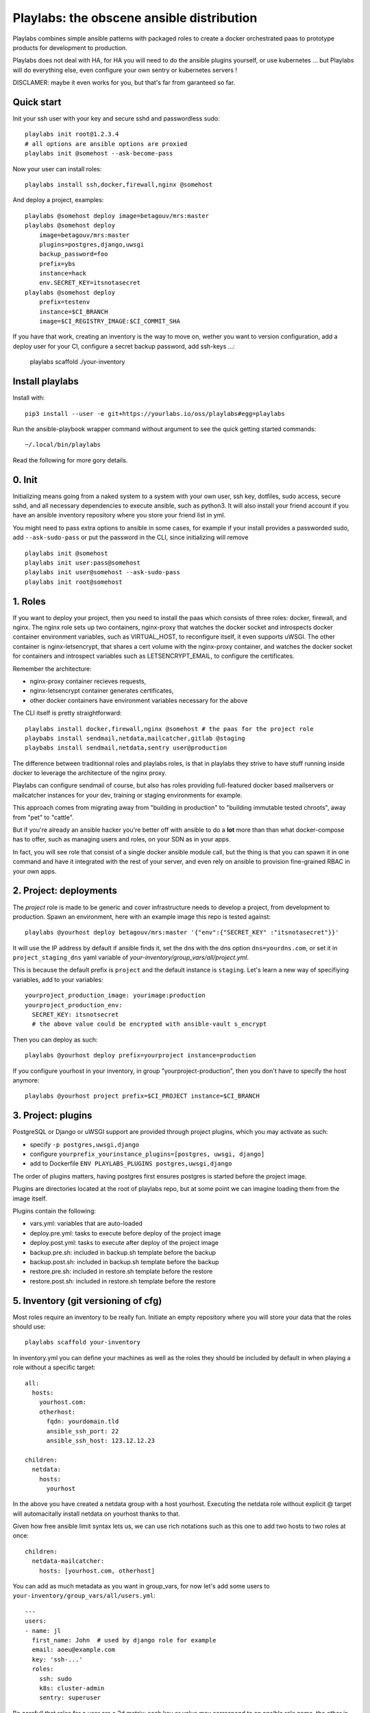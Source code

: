 Playlabs: the obscene ansible distribution
~~~~~~~~~~~~~~~~~~~~~~~~~~~~~~~~~~~~~~~~~~

Playlabs combines simple ansible patterns with packaged roles to create a
docker orchestrated paas to prototype products for development to production.

Playlabs does not deal with HA, for HA you will need to do the ansible plugins
yourself, or use kubernetes ... but Playlabs will do everything else, even
configure your own sentry or kubernetes servers !

DISCLAMER: maybe it even works for you, but that's far from garanteed so far.

Quick start
===========

Init your ssh user with your key and secure sshd and passwordless sudo::

    playlabs init root@1.2.3.4
    # all options are ansible options are proxied
    playlabs init @somehost --ask-become-pass

Now your user can install roles::

    playlabs install ssh,docker,firewall,nginx @somehost

And deploy a project, examples::

    playlabs @somehost deploy image=betagouv/mrs:master
    playlabs @somehost deploy
        image=betagouv/mrs:master
        plugins=postgres,django,uwsgi
        backup_password=foo
        prefix=ybs
        instance=hack
        env.SECRET_KEY=itsnotasecret
    playlabs @somehost deploy
        prefix=testenv
        instance=$CI_BRANCH
        image=$CI_REGISTRY_IMAGE:$CI_COMMIT_SHA

If you have that work, creating an inventory is the way to move on, wether you
want to version configuration, add a deploy user for your CI, configure a
secret backup password, add ssh-keys ...:

    playlabs scaffold ./your-inventory

Install playlabs
================

Install with::

    pip3 install --user -e git+https://yourlabs.io/oss/playlabs#egg=playlabs

Run the ansible-playbook wrapper command without argument to see the quick
getting started commands::

    ~/.local/bin/playlabs

Read the following for more gory details.

0. Init
=======

Initializing means going from a naked system to a system with your own user,
ssh key, dotfiles, sudo access, secure sshd, and all necessary dependencies to
execute ansible, such as python3. It will also install your friend account if
you have an ansible inventory repository where you store your friend list in
yml.

You might need to pass extra options to ansible in some cases, for example if
your install provides a passworded sudo, add ``--ask-sudo-pass`` or put the
password in the CLI, since initializing will remove ::

    playlabs init @somehost
    playlabs init user:pass@somehost
    playlabs init user@somehost --ask-sudo-pass
    playlabs init root@somehost

1. Roles
========

If you want to deploy your project, then you need to install the paas which
consists of three roles: docker, firewall, and nginx. The nginx role sets up
two containers, nginx-proxy that watches the docker socket and introspects
docker container environment variables, such as VIRTUAL_HOST, to reconfigure
itself, it even supports uWSGI. The other container is nginx-letsencrypt, that
shares a cert volume with the nginx-proxy container, and watches the docker
socket for containers and introspect variables such as LETSENCRYPT_EMAIL, to
configure the certificates.

Remember the architecture:

- nginx-proxy container recieves requests,
- nginx-letsencrypt container generates certificates,
- other docker containers have environment variables necessary for the above

The CLI itself is pretty straightforward::

    playlabs install docker,firewall,nginx @somehost # the paas for the project role
    playbabs install sendmail,netdata,mailcatcher,gitlab @staging
    playbabs install sendmail,netdata,sentry user@production

The difference between traditionnal roles and playlabs roles, is that in
playlabs they strive to have stuff running inside docker to leverage the
architecture of the nginx proxy.

Playlabs can configure sendmail of course, but also has roles providing
full-featured docker based mailservers or mailcatcher instances for your dev,
training or staging environments for example.

This approach comes from migrating away from "building in production" to
"building immutable tested chroots", away from "pet" to "cattle".

But if you're already an ansible hacker you're better off with ansible to do a
**lot** more than than what docker-compose has to offer, such as managing users
and roles, on your SDN as in your apps.

In fact, you will see role that consist of a single docker ansible module call,
but the thing is that you can spawn it in one command and have it integrated
with the rest of your server, and even rely on ansible to provision
fine-grained RBAC in your own apps.

2. Project: deployments
=======================

The `project` role is made to be generic and cover infrastructure needs to
develop a project, from development to production. Spawn an environment, here
with an example image this repo is tested against::

    playlabs @yourhost deploy betagouv/mrs:master '{"env":{"SECRET_KEY" :"itsnotasecret"}}'

It will use the IP address by default if ansible finds it, set the dns with the
dns option ``dns=yourdns.com``, or set it in ``project_staging_dns`` yaml
variable of `your-inventory/group_vars/all/project.yml`.

This is because the default prefix is ``project`` and the default instance is
``staging``. Let's learn a new way of specifiying variables, add to your
variables::

    yourproject_production_image: yourimage:production
    yourproject_production_env:
      SECRET_KEY: itsnotsecret
      # the above value could be encrypted with ansible-vault s_encrypt

Then you can deploy as such::

    playlabs @yourhost deploy prefix=yourproject instance=production

If you configure yourhost in your inventory, in group "yourproject-production",
then you don't have to specify the host anymore::

    playlabs @yourhost project prefix=$CI_PROJECT instance=$CI_BRANCH

3. Project: plugins
===================

PostgreSQL or Django or uWSGI support are provided through project plugins,
which you may activate as such:

- specify ``-p postgres,uwsgi,django``
- configure ``yourprefix_yourinstance_plugins=[postgres, uwsgi, django]``
- add to Dockerfile ``ENV PLAYLABS_PLUGINS postgres,uwsgi,django``

The order of plugins matters, having postgres first ensures postgres is started
before the project image.

Plugins are directories located at the root of playlabs repo, but at some point
we can imagine loading them from the image itself.

Plugins contain the following:

- vars.yml: variables that are auto-loaded
- deploy.pre.yml: tasks to execute before deploy of the project image
- deploy.post.yml: tasks to execute after deploy of the project image
- backup.pre.sh: included in backup.sh template before the backup
- backup.post.sh: included in backup.sh template before the backup
- restore.pre.sh: included in restore.sh template before the restore
- restore.post.sh: included in restore.sh template before the restore

5. Inventory (git versioning of cfg)
====================================

Most roles require an inventory to be really fun. Initiate an empty repository
where you will store your data that the roles should use::

    playlabs scaffold your-inventory

In inventory.yml you can define your machines as well as the roles they should
be included by default in when playing a role without a specific target::

    all:
      hosts:
        yourhost.com:
        otherhost:
          fqdn: yourdomain.tld
          ansible_ssh_port: 22
          ansible_ssh_host: 123.12.12.23

    children:
      netdata:
        hosts:
          yourhost

In the above you have created a netdata group with a host yourhost. Executing
the netdata role without explicit @ target will automacitally install netdata
on yourhost thanks to that.

Given how free ansible limit syntax lets us, we can use rich notations such as
this one to add two hosts to two roles at once::

    children:
      netdata-mailcatcher:
        hosts: [yourhost.com, otherhost]

You can add as much metadata as you want in group_vars, for now let's add some
users to ``your-inventory/group_vars/all/users.yml``::

    ---
    users:
    - name: jl
      first_name: John  # used by django role for example
      email: aoeu@example.com
      key: 'ssh-...'
      roles:
        ssh: sudo
        k8s: cluster-admin
        sentry: superuser

Be carefull that roles for a user are a 2d matrix: each key or value may
correspond to an ansible role name, the other is the level of user within that
role, that's why roles is a key value pair.

Every time you init a machine from a directory that is an inventory, it
will install all users.

Options
=======

Ansible
-------

Some of the variables you can like ::

    -e key=value                    # set variable "key" to "value"
    -e '{"key":"value"}'            # same in json
    -i path/to/inventory_script.ext # load any numbers of inventory variables
    -i 1.2.4.4,                     # add a host by ip to this play
    --limit 1.2.4.4,                # limit play execution to these hosts
    --user your-other-user          # specify a particular username
    --noroot                        # don't try becoming root automatically

Global variables
----------------

Variables that are used by convention accross roles::

    letsencrypt_uri=https...
    letsencrypt_email=your@...

Role variables
--------------

Base variable are defined in `playlabs/roles/rolename/vars/main.yml` and start
with the `rolename_`, they can be overridden in your inventory's
`group_vars/all/rolename.yml`.

The base variable will default to the same variable without the `rolename_`
prefix::

    # Set project_image project role variable from the command line
    image=your/image:tag

Role structure
--------------

Default roles live in playlabs/roles and share the `standard directory
structure with ansible roles
<https://docs.ansible.com/ansible/2.5/user_guide/playbooks_reuse_roles.html>`_,
that you can scaffold with the ansible-galaxy tool.

Playlabs use roles as alternatives as docker-compose when possible, rather than
polluting the host with many services.

Project variables
-----------------

The project role base variables calculate to be overridable by prefix/instance::

    # project_{image,*} base value references project_staging_{image,*} from inventory
    instance=staging

    # project_{image,*} base value references mrs_production_{image,*} from inventory
    instance=production prefix=mrs

Project plugins variable
------------------------

The project role has a special plugins variable that can be overridden in the
usual way, but it will also try to find it by introspecting the docker image
for the `PLAYLABS_PLUGINS` env var ie::

    ENV PLAYLABS_PLUGINS postgres,django,uwsgi,sentry

Plugin variables
----------------

Plugin variables are loaded by the project role for each plugin that it loads
if any.

Base plugin variables start with `project_pluginname_` and the special
`project_pluginname_env` variable should be a dict, they will be all merged to
add environment variables to the project container, project_env will be a merge
of all them plugin envs.

Plugin env vars should preferably use overridable variables.

Plugin structure
----------------

Default plugins live in playlabs/plugins and have the following files:

- `backup.pre.sh` take files out of containers and add them to the $backup
  `variable
- `backup.post.sh` clean up files you have taken out after the backup has been
  `done
- `restore.pre.sh` clear the place where you want to extract data from the
  `restic backup repository
- `restore.post.sh` load new data and clean after the project was restarted in
  `the snapshot version,
- `deploy.pre.yml` ansible tasks to execute before project deployment, ie. spawn
  `postgres
- `deploy.post.yml` ansible tasks to execute after project deployment, ie.
  `create users from inventory
- `vars.yml` plugin variables declaration

Operations
==========

By default, it happens in /home/yourprefix-yourinstance. Contents depend on the
activated plugins.

In the /home/ directory of the role or project there are scripts:

- `docker-run.sh` standalone command to start the project container, feel free
  `to have on that one
- `backup.sh` cause a secure backup, upload with lftp if inventory defines dsn
- `restore.sh` recovers the secure backup repository
  `with lftp if inventory desfines dsn. Without argument` list snapshots. With a
  `snapshot argument` proceed to a restore of that snapshot including project
  `image version and plugin data
- `prune.sh` removes un-needed old backup snapshots
- `log` logs that playlabs rotates for you, just fill in log files, it will do
  a copy truncate though, but works until you need prometheus or something

For backups to enable, you need to set backup_password, either with -e, either
through yourpefix_yourinstance_backup_password.

The restic repository is encrypted, if you set the lftp_dsn or
yourprefix_yourinstance_lftp_dsn then it will use lftp to mirror them. If you
trash the local restic repository, and run restore.sh, then it will fetch the
repository with lftp.
